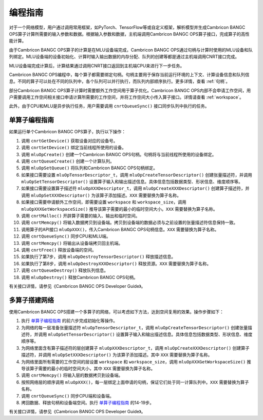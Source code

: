 .. _programming_guide:

编程指南
=================
对于一个网络模型，用户通过调用常用框架，如PyTorch、TensorFlow等或自定义框架，解析模型并生成Cambricon BANGC OPS算子计算所需要的输入参数和数据。根据输入参数和数据，主机端调用Cambricon BANGC OPS算子接口，完成算子的高性能计算。

由于Cambricon BANGC OPS算子的计算是在MLU设备端完成，Cambricon BANGC OPS通过句柄与计算时使用的MLU设备和队列绑定。MLU设备端的设备初始化、计算时输入输出数据的内存分配、队列的创建等都是通过主机端调用CNRT接口完成。

MLU设备端完成计算后，计算结果通过调用CNRT接口返回到主机端CPU来进行下一步任务。

Cambricon BANGC OPS编程中，每个算子都需要绑定句柄。句柄主要用于保存当前运行环境的上下文、计算设备信息和队列信息。不同的算子可以处在不同的队列中，各个队列可以并行执行，而队列内部顺序执行。更多详情，查看 :ref:`句柄`。

部分Cambricon BANGC OPS算子计算时需要额外工作空间用于算子优化。Cambricon BANGC OPS内部不会申请工作空间，用户需要调用工作空间相关接口申请计算所需要的工作空间，并将工作空间大小传入算子接口。详情请查看 :ref:`workspace`。

此外，由于CPU和MLU是异步执行任务，用户需要调用 ``cnrtQueueSync()`` 接口同步队列中执行的任务。

.. _单算子编程指南:

单算子编程指南
-------------------

如果运行单个Cambricon BANGC OPS算子，执行以下操作：

1. 调用 ``cnrtGetDevice()`` 获取设备对应的设备号。
#. 调用 ``cnrtSetDevice()`` 绑定当前线程所使用的设备。
#. 调用 ``mluOpCreate()`` 创建一个Cambricon BANGC OPS句柄。句柄将与当前线程所使用的设备绑定。
#. 调用 ``cnrtQueueCreate()`` 创建一个计算队列。
#. 调用 ``mluOpSetQueue()`` 将队列和Cambricon BANGC OPS句柄绑定。
#. 如果接口需要设置 ``mluOpTensorDescriptor_t``，调用 ``mluOpCreateTensorDescriptor()`` 创建张量描述符，并调用 ``mluOpSetTensorDescriptor()`` 设置算子输入和输出描述信息。具体信息包括数据类型、形状信息、维度顺序等。
#. 如果接口需要设置算子描述符 ``mluOpXXXDescriptor_t``，调用 ``mluOpCreateXXXDescriptor()`` 创建算子描述符，并调用 ``mluOpSetXXXDescriptor()`` 为该算子添加描述。``XXX`` 需要替换为算子名称。
#. 如果接口需要申请额外工作空间，即需要设置 ``workspace`` 和 ``workspace_size``，调用 ``mluOpXXXGetWorkspaceSize()`` 推导该算子需要的最小的临时空间大小。``XXX`` 需要替换为算子名称。
#. 调用 ``cnrtMalloc()`` 开辟算子需要的输入、输出和临时空间。
#. 调用 ``cnrtMemcpy()`` 将输入数据拷贝到设备端。拷贝到设备端的数据必须与之前设置的张量描述符信息保持一致。
#. 调用算子的API接口 ``mluOpXXX()``，传入Cambricon BANGC OPS句柄信息。``XXX`` 需要替换为算子名称。
#. 调用 ``cnrtQueueSync()`` 同步CPU和MLU端。
#. 调用 ``cnrtMemcpy()`` 将输出从设备端拷贝回主机端。
#. 调用 ``cnrtFree()`` 释放设备端的空间。
#. 如果执行了第7步，调用 ``mluOpDestroyTensorDescriptor()`` 释放描述信息。
#. 如果执行了第8步，调用 ``mluOpDestroyXXXDescriptor()`` 释放资源。``XXX`` 需要替换为算子名称。
#. 调用 ``cnrtQueueDestroy()`` 释放队列信息。
#. 调用 ``mluOpDestroy()`` 释放Cambricon BANGC OPS句柄。

有关接口详情，请参见《Cambricon BANGC OPS Developer Guide》。

多算子搭建网络
----------------------------

使用Cambricon BANGC OPS搭建一个多算子的网络，可以考虑如下方法，达到空间复用的效果。操作步骤如下：

1. 执行 单算子编程指南_ 的前六步完成初始化等操作。
#. 为网络的每一层准备张量描述符 ``mluOpTensorDescriptor_t``，调用 ``mluOpCreateTensorDescriptor()`` 创建张量描述符，并调用 ``mluOpSetTensorDescriptor()`` 设置算子输入和输出描述信息。具体信息包括数据类型、形状信息、维度顺序等。
#. 为网络里面含有算子描述符的层创建算子 ``mluOpXXXDescriptor_t``，调用 ``mluOpCreateXXXDescriptor()`` 创建算子描述符，并调用 ``mluOpSetXXXDescriptor()`` 为该算子添加描述。其中 ``XXX`` 需要替换为算子名称。
#. 为网络里面所有需要的工作空间的层设置 ``workspace`` 和 ``workspace_size``，调用 ``mluOpXXXGetWorkspaceSize()`` 推导该算子需要的最小的临时空间大小，其中 ``XXX`` 需要替换为算子名称。
#. 调用 ``cnrtMemcpy()`` 将输入层的数据拷贝到设备端。
#. 按照网络层的顺序调用 ``mluOpXXX()``，每一层绑定上面申请的句柄，保证它们处于同一计算队列中。``XXX`` 需要替换为算子名称。
#. 调用 ``cnrtQueueSync()`` 同步CPU端和设备端。
#. 拷回数据、释放句柄和设备端空间。执行 单算子编程指南_ 的14-19步。

有关接口详情，请参见《Cambricon BANGC OPS Developer Guide》。

